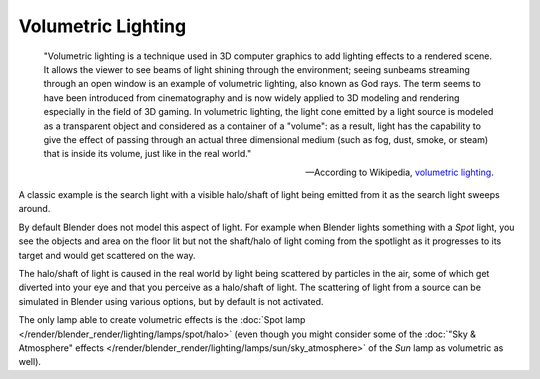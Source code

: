 
*******************
Volumetric Lighting
*******************

   "Volumetric lighting is a technique used in 3D computer graphics to add lighting effects to a rendered scene.
   It allows the viewer to see beams of light shining through the environment;
   seeing sunbeams streaming through an open window is an example of volumetric lighting, also known as God rays.
   The term seems to have been introduced from cinematography and is now widely applied to 3D
   modeling and rendering especially in the field of 3D gaming. In volumetric lighting,
   the light cone emitted by a light source is modeled as a transparent object and
   considered as a container of a "volume": as a result,
   light has the capability to give the effect of passing through an actual three dimensional medium
   (such as fog, dust, smoke, or steam) that is inside its volume, just like in the real world."

   -- According to Wikipedia, `volumetric lighting <https://en.wikipedia.org/wiki/Volumetric_lighting>`__.

A classic example is the search light with a visible halo/shaft of light being emitted from it
as the search light sweeps around.

By default Blender does not model this aspect of light.
For example when Blender lights something with a *Spot* light, you see the objects
and area on the floor lit but not the shaft/halo of light coming from the spotlight as it
progresses to its target and would get scattered on the way.

The halo/shaft of light is caused in the real world by light being scattered by particles in
the air,
some of which get diverted into your eye and that you perceive as a halo/shaft of light.
The scattering of light from a source can be simulated in Blender using various options,
but by default is not activated.

The only lamp able to create volumetric effects is
the :doc:`Spot lamp </render/blender_render/lighting/lamps/spot/halo>`
(even though you might consider some of
the :doc:`"Sky & Atmosphere" effects </render/blender_render/lighting/lamps/sun/sky_atmosphere>`
of the *Sun* lamp as volumetric as well).

.. seealso::

   - :doc:`Mist </render/blender_render/world/mist>`
   - :doc:`Smoke </physics/smoke/index>`
   - :doc:`Volumetric Materials </render/blender_render/materials/special_effects/volume>`
